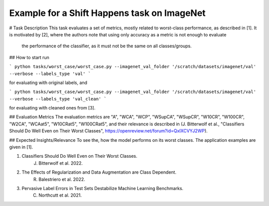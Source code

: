 Example for a Shift Happens task on ImageNet
==============================================
# Task Description
This task evaluates a set of metrics, mostly related to worst-class performance, as described in [1].
It is motivated by [2], where the authors note that using only accuracy as a metric is not enough to evaluate
 the performance of the classifier, as it must not be the same on all classes/groups.

## How to start
run

```
python tasks/worst_case/worst_case.py --imagenet_val_folder '/scratch/datasets/imagenet/val' --verbose --labels_type 'val'
```

for evaluating with original labels, and

```
python tasks/worst_case/worst_case.py --imagenet_val_folder '/scratch/datasets/imagenet/val' --verbose --labels_type 'val_clean'
```

for evaluating with cleaned ones from [3].


## Evaluation Metrics
The evaluation metrics are "A", "WCA", "WCP", "WSupCA", "WSupCR",  "W10CR", "W100CR", "W2CA", "WCAat5", "W10CRat5", "W100CRat5", and their relevance is described in (J. Bitterwolf et al., "Classifiers Should Do Well Even on Their Worst Classes", https://openreview.net/forum?id=QxIXCVYJ2WP).

## Expected Insights/Relevance
To see the, how the model performs on its worst classes. The application examples are given in [1].


1. Classifiers Should Do Well Even on Their Worst Classes.
    J. Bitterwolf et al. 2022.

2. The Effects of Regularization and Data Augmentation are Class Dependent.
    R. Balestriero et al. 2022.

3. Pervasive Label Errors in Test Sets Destabilize Machine Learning Benchmarks.
    C. Northcutt et al. 2021.

